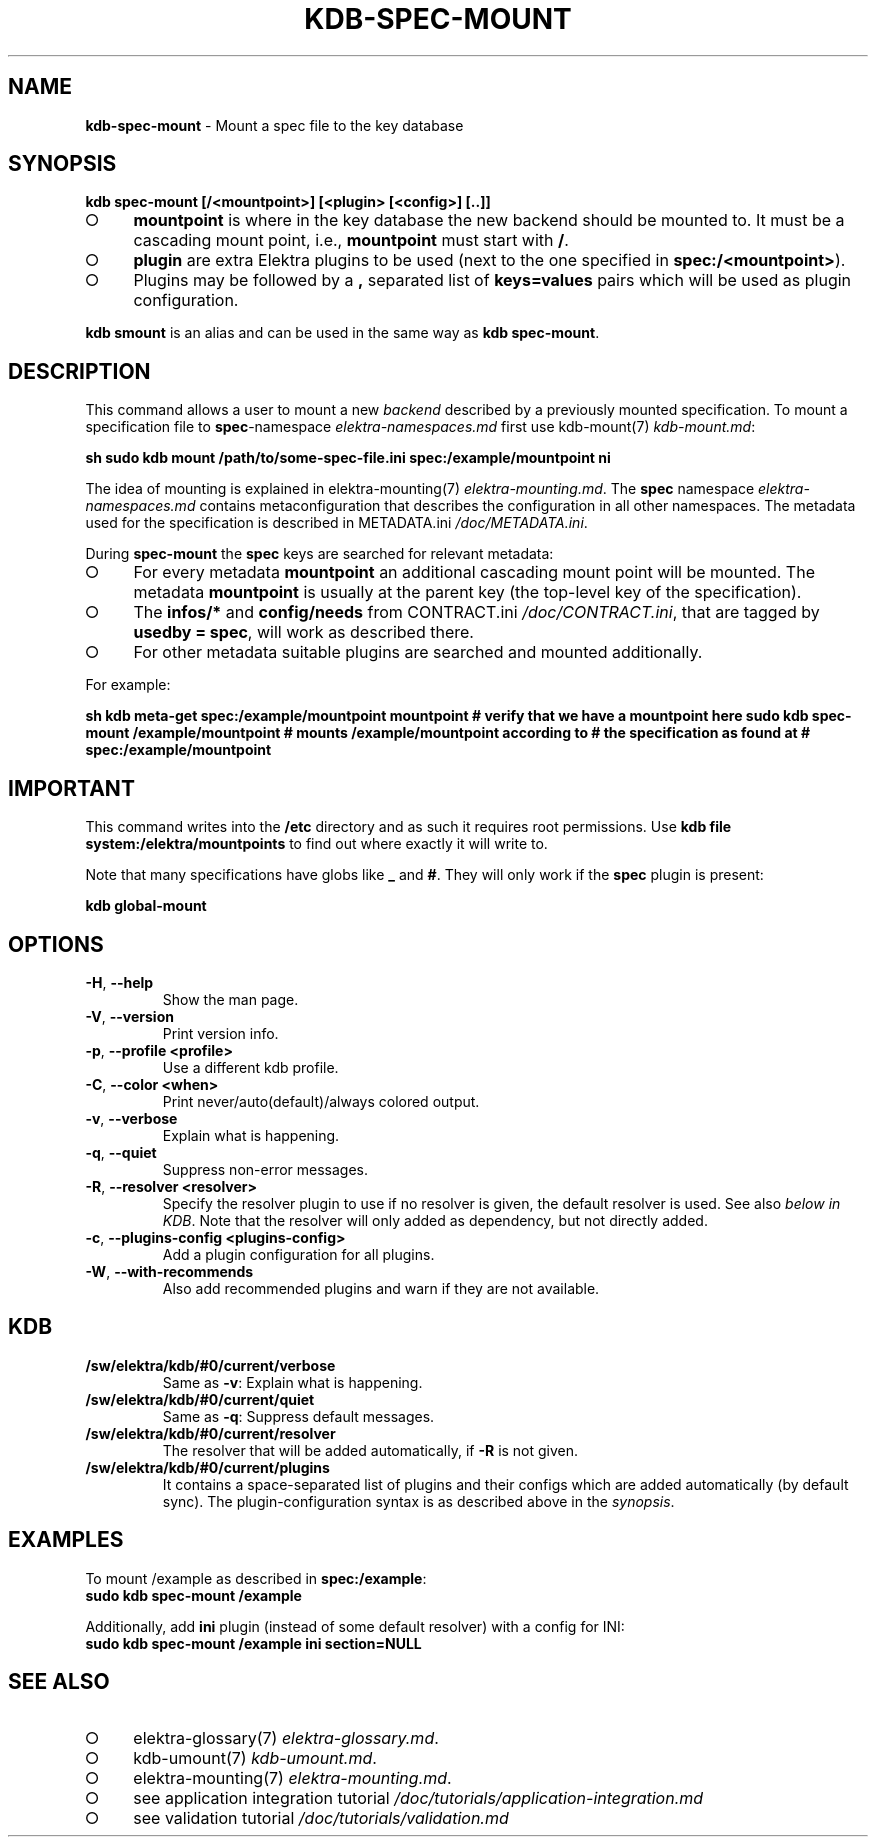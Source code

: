 .\" generated with Ronn-NG/v0.9.1
.\" http://github.com/apjanke/ronn-ng/tree/0.9.1
.TH "KDB\-SPEC\-MOUNT" "1" "November 2020" ""
.SH "NAME"
\fBkdb\-spec\-mount\fR \- Mount a spec file to the key database
.SH "SYNOPSIS"
\fBkdb spec\-mount [/<mountpoint>] [<plugin> [<config>] [\.\.]]\fR
.IP "\[ci]" 4
\fBmountpoint\fR is where in the key database the new backend should be mounted to\. It must be a cascading mount point, i\.e\., \fBmountpoint\fR must start with \fB/\fR\.
.IP "\[ci]" 4
\fBplugin\fR are extra Elektra plugins to be used (next to the one specified in \fBspec:/<mountpoint>\fR)\.
.IP "\[ci]" 4
Plugins may be followed by a \fB,\fR separated list of \fBkeys=values\fR pairs which will be used as plugin configuration\.
.IP "" 0
.P
\fBkdb smount\fR is an alias and can be used in the same way as \fBkdb spec\-mount\fR\.
.SH "DESCRIPTION"
This command allows a user to mount a new \fIbackend\fR described by a previously mounted specification\. To mount a specification file to \fBspec\fR\-namespace \fIelektra\-namespaces\.md\fR first use kdb\-mount(7) \fIkdb\-mount\.md\fR:
.P
\fBsh sudo kdb mount /path/to/some\-spec\-file\.ini spec:/example/mountpoint ni\fR
.P
The idea of mounting is explained in elektra\-mounting(7) \fIelektra\-mounting\.md\fR\. The \fBspec\fR namespace \fIelektra\-namespaces\.md\fR contains metaconfiguration that describes the configuration in all other namespaces\. The metadata used for the specification is described in METADATA\.ini \fI/doc/METADATA\.ini\fR\.
.P
During \fBspec\-mount\fR the \fBspec\fR keys are searched for relevant metadata:
.IP "\[ci]" 4
For every metadata \fBmountpoint\fR an additional cascading mount point will be mounted\. The metadata \fBmountpoint\fR is usually at the parent key (the top\-level key of the specification)\.
.IP "\[ci]" 4
The \fBinfos/*\fR and \fBconfig/needs\fR from CONTRACT\.ini \fI/doc/CONTRACT\.ini\fR, that are tagged by \fBusedby = spec\fR, will work as described there\.
.IP "\[ci]" 4
For other metadata suitable plugins are searched and mounted additionally\.
.IP "" 0
.P
For example:
.P
\fBsh kdb meta\-get spec:/example/mountpoint mountpoint # verify that we have a mountpoint here sudo kdb spec\-mount /example/mountpoint # mounts /example/mountpoint according to # the specification as found at # spec:/example/mountpoint\fR
.SH "IMPORTANT"
This command writes into the \fB/etc\fR directory and as such it requires root permissions\. Use \fBkdb file system:/elektra/mountpoints\fR to find out where exactly it will write to\.
.P
Note that many specifications have globs like \fB_\fR and \fB#\fR\. They will only work if the \fBspec\fR plugin is present:
.P
\fBkdb global\-mount\fR
.SH "OPTIONS"
.TP
\fB\-H\fR, \fB\-\-help\fR
Show the man page\.
.TP
\fB\-V\fR, \fB\-\-version\fR
Print version info\.
.TP
\fB\-p\fR, \fB\-\-profile <profile>\fR
Use a different kdb profile\.
.TP
\fB\-C\fR, \fB\-\-color <when>\fR
Print never/auto(default)/always colored output\.
.TP
\fB\-v\fR, \fB\-\-verbose\fR
Explain what is happening\.
.TP
\fB\-q\fR, \fB\-\-quiet\fR
Suppress non\-error messages\.
.TP
\fB\-R\fR, \fB\-\-resolver <resolver>\fR
Specify the resolver plugin to use if no resolver is given, the default resolver is used\. See also \fIbelow in KDB\fR\. Note that the resolver will only added as dependency, but not directly added\.
.TP
\fB\-c\fR, \fB\-\-plugins\-config <plugins\-config>\fR
Add a plugin configuration for all plugins\.
.TP
\fB\-W\fR, \fB\-\-with\-recommends\fR
Also add recommended plugins and warn if they are not available\.
.SH "KDB"
.TP
\fB/sw/elektra/kdb/#0/current/verbose\fR
Same as \fB\-v\fR: Explain what is happening\.
.TP
\fB/sw/elektra/kdb/#0/current/quiet\fR
Same as \fB\-q\fR: Suppress default messages\.
.TP
\fB/sw/elektra/kdb/#0/current/resolver\fR
The resolver that will be added automatically, if \fB\-R\fR is not given\.
.TP
\fB/sw/elektra/kdb/#0/current/plugins\fR
It contains a space\-separated list of plugins and their configs which are added automatically (by default sync)\. The plugin\-configuration syntax is as described above in the \fIsynopsis\fR\.
.SH "EXAMPLES"
To mount /example as described in \fBspec:/example\fR:
.br
\fBsudo kdb spec\-mount /example\fR
.P
Additionally, add \fBini\fR plugin (instead of some default resolver) with a config for INI:
.br
\fBsudo kdb spec\-mount /example ini section=NULL\fR
.SH "SEE ALSO"
.IP "\[ci]" 4
elektra\-glossary(7) \fIelektra\-glossary\.md\fR\.
.IP "\[ci]" 4
kdb\-umount(7) \fIkdb\-umount\.md\fR\.
.IP "\[ci]" 4
elektra\-mounting(7) \fIelektra\-mounting\.md\fR\.
.IP "\[ci]" 4
see application integration tutorial \fI/doc/tutorials/application\-integration\.md\fR
.IP "\[ci]" 4
see validation tutorial \fI/doc/tutorials/validation\.md\fR
.IP "" 0

